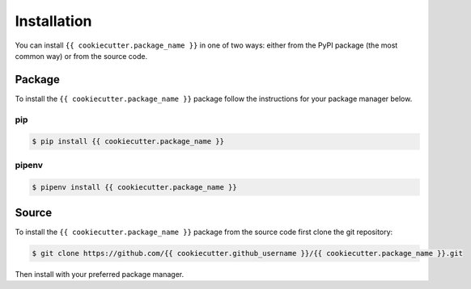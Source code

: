 ############
Installation
############

You can install ``{{ cookiecutter.package_name }}`` in one of two ways: either from the PyPI
package (the most common way) or from the source code.


Package
=======

To install the ``{{ cookiecutter.package_name }}`` package follow the instructions for your
package manager below.

pip
---

.. code-block:: bash

    $ pip install {{ cookiecutter.package_name }}


pipenv
------

.. code-block:: bash

    $ pipenv install {{ cookiecutter.package_name }}


Source
======

To install the ``{{ cookiecutter.package_name }}`` package from the source code first clone the
git repository:

.. code-block:: bash

    $ git clone https://github.com/{{ cookiecutter.github_username }}/{{ cookiecutter.package_name }}.git

Then install with your preferred package manager.
